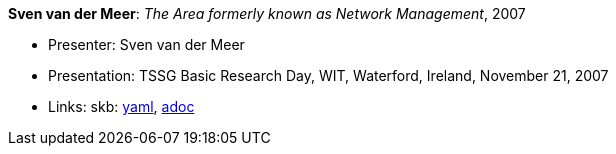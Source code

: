 *Sven van der Meer*: _The Area formerly known as Network Management_, 2007

* Presenter: Sven van der Meer
* Presentation: TSSG Basic Research Day, WIT, Waterford, Ireland, November 21, 2007
* Links:
      skb:
        https://github.com/vdmeer/skb/tree/master/data/library/talks/presentation/2000/vandermeer-2007-tssg_day.yaml[yaml],
        https://github.com/vdmeer/skb/tree/master/data/library/talks/presentation/2000/vandermeer-2007-tssg_day.adoc[adoc]

